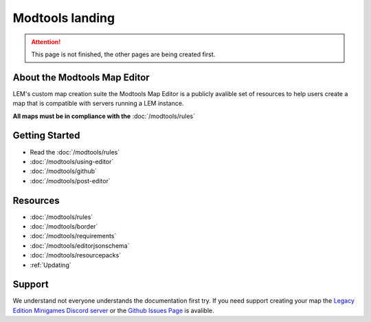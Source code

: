 Modtools landing
===========================
.. meta::
   :description lang=en: Learn to create a custom map for a LEM server



.. attention::
    This page is not finished, the other pages are being created first.

About the Modtools Map Editor
^^^^^^^^^^^^^^^^^^^^^^^^^^^^^
LEM's custom map creation suite the Modtools Map Editor is a publicly avalible set of resources
to help users create a map that is compatible with servers running a LEM instance.

**All maps must be in compliance with the** :doc:`/modtools/rules`

Getting Started
^^^^^^^^^^^^^^^
* Read the :doc:`/modtools/rules`
* :doc:`/modtools/using-editor`
* :doc:`/modtools/github`
* :doc:`/modtools/post-editor`

Resources
^^^^^^^^^
* :doc:`/modtools/rules`
* :doc:`/modtools/border`
* :doc:`/modtools/requirements`
* :doc:`/modtools/editorjsonschema`
* :doc:`/modtools/resourcepacks`
* :ref:`Updating`


Support
^^^^^^^
We understand not everyone understands the documentation first try.
If you need support creating your map the `Legacy Edition Minigames Discord server <dummylink>`_ or the `Github Issues Page <https://github.com/Legacy-Edition-Minigames/ModTools/issues>`_ is avalible.